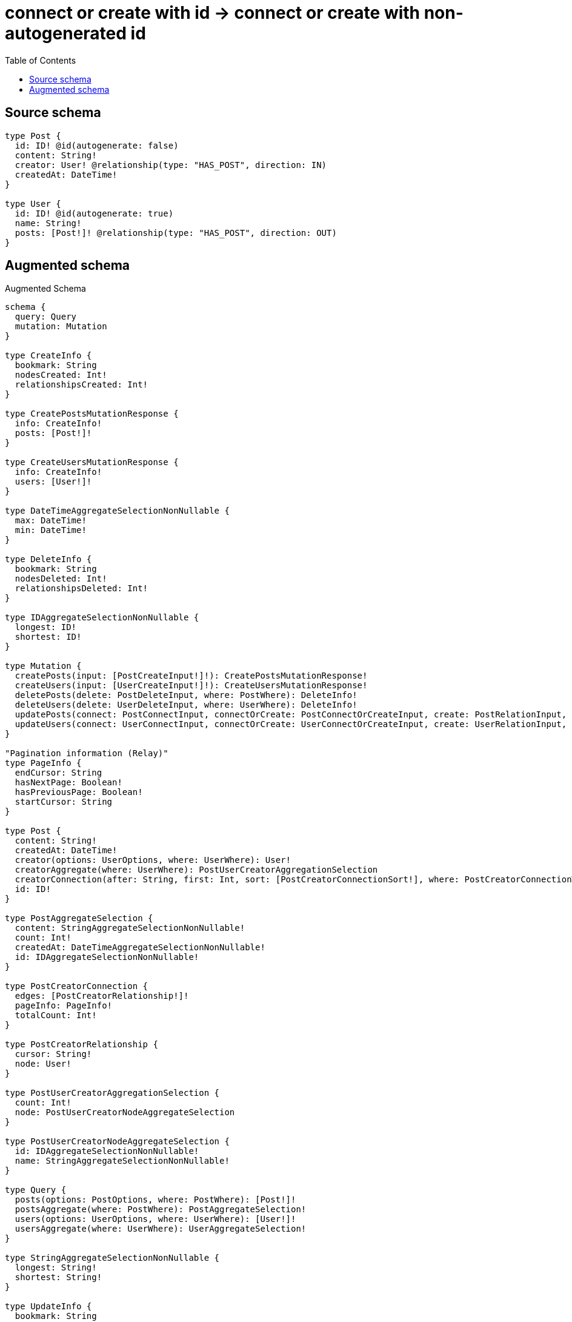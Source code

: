 :toc:

= connect or create with id -> connect or create with non-autogenerated id

== Source schema

[source,graphql,schema=true]
----
type Post {
  id: ID! @id(autogenerate: false)
  content: String!
  creator: User! @relationship(type: "HAS_POST", direction: IN)
  createdAt: DateTime!
}

type User {
  id: ID! @id(autogenerate: true)
  name: String!
  posts: [Post!]! @relationship(type: "HAS_POST", direction: OUT)
}
----

== Augmented schema

.Augmented Schema
[source,graphql]
----
schema {
  query: Query
  mutation: Mutation
}

type CreateInfo {
  bookmark: String
  nodesCreated: Int!
  relationshipsCreated: Int!
}

type CreatePostsMutationResponse {
  info: CreateInfo!
  posts: [Post!]!
}

type CreateUsersMutationResponse {
  info: CreateInfo!
  users: [User!]!
}

type DateTimeAggregateSelectionNonNullable {
  max: DateTime!
  min: DateTime!
}

type DeleteInfo {
  bookmark: String
  nodesDeleted: Int!
  relationshipsDeleted: Int!
}

type IDAggregateSelectionNonNullable {
  longest: ID!
  shortest: ID!
}

type Mutation {
  createPosts(input: [PostCreateInput!]!): CreatePostsMutationResponse!
  createUsers(input: [UserCreateInput!]!): CreateUsersMutationResponse!
  deletePosts(delete: PostDeleteInput, where: PostWhere): DeleteInfo!
  deleteUsers(delete: UserDeleteInput, where: UserWhere): DeleteInfo!
  updatePosts(connect: PostConnectInput, connectOrCreate: PostConnectOrCreateInput, create: PostRelationInput, delete: PostDeleteInput, disconnect: PostDisconnectInput, update: PostUpdateInput, where: PostWhere): UpdatePostsMutationResponse!
  updateUsers(connect: UserConnectInput, connectOrCreate: UserConnectOrCreateInput, create: UserRelationInput, delete: UserDeleteInput, disconnect: UserDisconnectInput, update: UserUpdateInput, where: UserWhere): UpdateUsersMutationResponse!
}

"Pagination information (Relay)"
type PageInfo {
  endCursor: String
  hasNextPage: Boolean!
  hasPreviousPage: Boolean!
  startCursor: String
}

type Post {
  content: String!
  createdAt: DateTime!
  creator(options: UserOptions, where: UserWhere): User!
  creatorAggregate(where: UserWhere): PostUserCreatorAggregationSelection
  creatorConnection(after: String, first: Int, sort: [PostCreatorConnectionSort!], where: PostCreatorConnectionWhere): PostCreatorConnection!
  id: ID!
}

type PostAggregateSelection {
  content: StringAggregateSelectionNonNullable!
  count: Int!
  createdAt: DateTimeAggregateSelectionNonNullable!
  id: IDAggregateSelectionNonNullable!
}

type PostCreatorConnection {
  edges: [PostCreatorRelationship!]!
  pageInfo: PageInfo!
  totalCount: Int!
}

type PostCreatorRelationship {
  cursor: String!
  node: User!
}

type PostUserCreatorAggregationSelection {
  count: Int!
  node: PostUserCreatorNodeAggregateSelection
}

type PostUserCreatorNodeAggregateSelection {
  id: IDAggregateSelectionNonNullable!
  name: StringAggregateSelectionNonNullable!
}

type Query {
  posts(options: PostOptions, where: PostWhere): [Post!]!
  postsAggregate(where: PostWhere): PostAggregateSelection!
  users(options: UserOptions, where: UserWhere): [User!]!
  usersAggregate(where: UserWhere): UserAggregateSelection!
}

type StringAggregateSelectionNonNullable {
  longest: String!
  shortest: String!
}

type UpdateInfo {
  bookmark: String
  nodesCreated: Int!
  nodesDeleted: Int!
  relationshipsCreated: Int!
  relationshipsDeleted: Int!
}

type UpdatePostsMutationResponse {
  info: UpdateInfo!
  posts: [Post!]!
}

type UpdateUsersMutationResponse {
  info: UpdateInfo!
  users: [User!]!
}

type User {
  id: ID!
  name: String!
  posts(options: PostOptions, where: PostWhere): [Post!]!
  postsAggregate(where: PostWhere): UserPostPostsAggregationSelection
  postsConnection(after: String, first: Int, sort: [UserPostsConnectionSort!], where: UserPostsConnectionWhere): UserPostsConnection!
}

type UserAggregateSelection {
  count: Int!
  id: IDAggregateSelectionNonNullable!
  name: StringAggregateSelectionNonNullable!
}

type UserPostPostsAggregationSelection {
  count: Int!
  node: UserPostPostsNodeAggregateSelection
}

type UserPostPostsNodeAggregateSelection {
  content: StringAggregateSelectionNonNullable!
  createdAt: DateTimeAggregateSelectionNonNullable!
  id: IDAggregateSelectionNonNullable!
}

type UserPostsConnection {
  edges: [UserPostsRelationship!]!
  pageInfo: PageInfo!
  totalCount: Int!
}

type UserPostsRelationship {
  cursor: String!
  node: Post!
}

enum SortDirection {
  "Sort by field values in ascending order."
  ASC
  "Sort by field values in descending order."
  DESC
}

"A date and time, represented as an ISO-8601 string"
scalar DateTime

input PostConnectInput {
  creator: PostCreatorConnectFieldInput
}

input PostConnectOrCreateInput {
  creator: PostCreatorConnectOrCreateFieldInput
}

input PostConnectOrCreateWhere {
  node: PostUniqueWhere!
}

input PostConnectWhere {
  node: PostWhere!
}

input PostCreateInput {
  content: String!
  createdAt: DateTime!
  creator: PostCreatorFieldInput
  id: ID!
}

input PostCreatorAggregateInput {
  AND: [PostCreatorAggregateInput!]
  OR: [PostCreatorAggregateInput!]
  count: Int
  count_GT: Int
  count_GTE: Int
  count_LT: Int
  count_LTE: Int
  node: PostCreatorNodeAggregationWhereInput
}

input PostCreatorConnectFieldInput {
  connect: UserConnectInput
  where: UserConnectWhere
}

input PostCreatorConnectOrCreateFieldInput {
  onCreate: PostCreatorConnectOrCreateFieldInputOnCreate!
  where: UserConnectOrCreateWhere!
}

input PostCreatorConnectOrCreateFieldInputOnCreate {
  node: UserCreateInput!
}

input PostCreatorConnectionSort {
  node: UserSort
}

input PostCreatorConnectionWhere {
  AND: [PostCreatorConnectionWhere!]
  OR: [PostCreatorConnectionWhere!]
  node: UserWhere
  node_NOT: UserWhere
}

input PostCreatorCreateFieldInput {
  node: UserCreateInput!
}

input PostCreatorDeleteFieldInput {
  delete: UserDeleteInput
  where: PostCreatorConnectionWhere
}

input PostCreatorDisconnectFieldInput {
  disconnect: UserDisconnectInput
  where: PostCreatorConnectionWhere
}

input PostCreatorFieldInput {
  connect: PostCreatorConnectFieldInput
  connectOrCreate: PostCreatorConnectOrCreateFieldInput
  create: PostCreatorCreateFieldInput
}

input PostCreatorNodeAggregationWhereInput {
  AND: [PostCreatorNodeAggregationWhereInput!]
  OR: [PostCreatorNodeAggregationWhereInput!]
  id_EQUAL: ID
  name_AVERAGE_EQUAL: Float
  name_AVERAGE_GT: Float
  name_AVERAGE_GTE: Float
  name_AVERAGE_LT: Float
  name_AVERAGE_LTE: Float
  name_EQUAL: String
  name_GT: Int
  name_GTE: Int
  name_LONGEST_EQUAL: Int
  name_LONGEST_GT: Int
  name_LONGEST_GTE: Int
  name_LONGEST_LT: Int
  name_LONGEST_LTE: Int
  name_LT: Int
  name_LTE: Int
  name_SHORTEST_EQUAL: Int
  name_SHORTEST_GT: Int
  name_SHORTEST_GTE: Int
  name_SHORTEST_LT: Int
  name_SHORTEST_LTE: Int
}

input PostCreatorUpdateConnectionInput {
  node: UserUpdateInput
}

input PostCreatorUpdateFieldInput {
  connect: PostCreatorConnectFieldInput
  connectOrCreate: PostCreatorConnectOrCreateFieldInput
  create: PostCreatorCreateFieldInput
  delete: PostCreatorDeleteFieldInput
  disconnect: PostCreatorDisconnectFieldInput
  update: PostCreatorUpdateConnectionInput
  where: PostCreatorConnectionWhere
}

input PostDeleteInput {
  creator: PostCreatorDeleteFieldInput
}

input PostDisconnectInput {
  creator: PostCreatorDisconnectFieldInput
}

input PostOptions {
  limit: Int
  offset: Int
  "Specify one or more PostSort objects to sort Posts by. The sorts will be applied in the order in which they are arranged in the array."
  sort: [PostSort]
}

input PostRelationInput {
  creator: PostCreatorCreateFieldInput
}

"Fields to sort Posts by. The order in which sorts are applied is not guaranteed when specifying many fields in one PostSort object."
input PostSort {
  content: SortDirection
  createdAt: SortDirection
  id: SortDirection
}

input PostUniqueWhere {
  id: ID
}

input PostUpdateInput {
  content: String
  createdAt: DateTime
  creator: PostCreatorUpdateFieldInput
  id: ID
}

input PostWhere {
  AND: [PostWhere!]
  OR: [PostWhere!]
  content: String
  content_CONTAINS: String
  content_ENDS_WITH: String
  content_IN: [String]
  content_NOT: String
  content_NOT_CONTAINS: String
  content_NOT_ENDS_WITH: String
  content_NOT_IN: [String]
  content_NOT_STARTS_WITH: String
  content_STARTS_WITH: String
  createdAt: DateTime
  createdAt_GT: DateTime
  createdAt_GTE: DateTime
  createdAt_IN: [DateTime]
  createdAt_LT: DateTime
  createdAt_LTE: DateTime
  createdAt_NOT: DateTime
  createdAt_NOT_IN: [DateTime]
  creator: UserWhere
  creatorAggregate: PostCreatorAggregateInput
  creatorConnection: PostCreatorConnectionWhere
  creatorConnection_NOT: PostCreatorConnectionWhere
  creator_NOT: UserWhere
  id: ID
  id_CONTAINS: ID
  id_ENDS_WITH: ID
  id_IN: [ID]
  id_NOT: ID
  id_NOT_CONTAINS: ID
  id_NOT_ENDS_WITH: ID
  id_NOT_IN: [ID]
  id_NOT_STARTS_WITH: ID
  id_STARTS_WITH: ID
}

input UserConnectInput {
  posts: [UserPostsConnectFieldInput!]
}

input UserConnectOrCreateInput {
  posts: [UserPostsConnectOrCreateFieldInput!]
}

input UserConnectOrCreateWhere {
  node: UserUniqueWhere!
}

input UserConnectWhere {
  node: UserWhere!
}

input UserCreateInput {
  name: String!
  posts: UserPostsFieldInput
}

input UserDeleteInput {
  posts: [UserPostsDeleteFieldInput!]
}

input UserDisconnectInput {
  posts: [UserPostsDisconnectFieldInput!]
}

input UserOptions {
  limit: Int
  offset: Int
  "Specify one or more UserSort objects to sort Users by. The sorts will be applied in the order in which they are arranged in the array."
  sort: [UserSort]
}

input UserPostsAggregateInput {
  AND: [UserPostsAggregateInput!]
  OR: [UserPostsAggregateInput!]
  count: Int
  count_GT: Int
  count_GTE: Int
  count_LT: Int
  count_LTE: Int
  node: UserPostsNodeAggregationWhereInput
}

input UserPostsConnectFieldInput {
  connect: [PostConnectInput!]
  where: PostConnectWhere
}

input UserPostsConnectOrCreateFieldInput {
  onCreate: UserPostsConnectOrCreateFieldInputOnCreate!
  where: PostConnectOrCreateWhere!
}

input UserPostsConnectOrCreateFieldInputOnCreate {
  node: PostCreateInput!
}

input UserPostsConnectionSort {
  node: PostSort
}

input UserPostsConnectionWhere {
  AND: [UserPostsConnectionWhere!]
  OR: [UserPostsConnectionWhere!]
  node: PostWhere
  node_NOT: PostWhere
}

input UserPostsCreateFieldInput {
  node: PostCreateInput!
}

input UserPostsDeleteFieldInput {
  delete: PostDeleteInput
  where: UserPostsConnectionWhere
}

input UserPostsDisconnectFieldInput {
  disconnect: PostDisconnectInput
  where: UserPostsConnectionWhere
}

input UserPostsFieldInput {
  connect: [UserPostsConnectFieldInput!]
  connectOrCreate: [UserPostsConnectOrCreateFieldInput!]
  create: [UserPostsCreateFieldInput!]
}

input UserPostsNodeAggregationWhereInput {
  AND: [UserPostsNodeAggregationWhereInput!]
  OR: [UserPostsNodeAggregationWhereInput!]
  content_AVERAGE_EQUAL: Float
  content_AVERAGE_GT: Float
  content_AVERAGE_GTE: Float
  content_AVERAGE_LT: Float
  content_AVERAGE_LTE: Float
  content_EQUAL: String
  content_GT: Int
  content_GTE: Int
  content_LONGEST_EQUAL: Int
  content_LONGEST_GT: Int
  content_LONGEST_GTE: Int
  content_LONGEST_LT: Int
  content_LONGEST_LTE: Int
  content_LT: Int
  content_LTE: Int
  content_SHORTEST_EQUAL: Int
  content_SHORTEST_GT: Int
  content_SHORTEST_GTE: Int
  content_SHORTEST_LT: Int
  content_SHORTEST_LTE: Int
  createdAt_EQUAL: DateTime
  createdAt_GT: DateTime
  createdAt_GTE: DateTime
  createdAt_LT: DateTime
  createdAt_LTE: DateTime
  createdAt_MAX_EQUAL: DateTime
  createdAt_MAX_GT: DateTime
  createdAt_MAX_GTE: DateTime
  createdAt_MAX_LT: DateTime
  createdAt_MAX_LTE: DateTime
  createdAt_MIN_EQUAL: DateTime
  createdAt_MIN_GT: DateTime
  createdAt_MIN_GTE: DateTime
  createdAt_MIN_LT: DateTime
  createdAt_MIN_LTE: DateTime
  id_EQUAL: ID
}

input UserPostsUpdateConnectionInput {
  node: PostUpdateInput
}

input UserPostsUpdateFieldInput {
  connect: [UserPostsConnectFieldInput!]
  connectOrCreate: [UserPostsConnectOrCreateFieldInput!]
  create: [UserPostsCreateFieldInput!]
  delete: [UserPostsDeleteFieldInput!]
  disconnect: [UserPostsDisconnectFieldInput!]
  update: UserPostsUpdateConnectionInput
  where: UserPostsConnectionWhere
}

input UserRelationInput {
  posts: [UserPostsCreateFieldInput!]
}

"Fields to sort Users by. The order in which sorts are applied is not guaranteed when specifying many fields in one UserSort object."
input UserSort {
  id: SortDirection
  name: SortDirection
}

input UserUniqueWhere {
  id: ID
}

input UserUpdateInput {
  name: String
  posts: [UserPostsUpdateFieldInput!]
}

input UserWhere {
  AND: [UserWhere!]
  OR: [UserWhere!]
  id: ID
  id_CONTAINS: ID
  id_ENDS_WITH: ID
  id_IN: [ID]
  id_NOT: ID
  id_NOT_CONTAINS: ID
  id_NOT_ENDS_WITH: ID
  id_NOT_IN: [ID]
  id_NOT_STARTS_WITH: ID
  id_STARTS_WITH: ID
  name: String
  name_CONTAINS: String
  name_ENDS_WITH: String
  name_IN: [String]
  name_NOT: String
  name_NOT_CONTAINS: String
  name_NOT_ENDS_WITH: String
  name_NOT_IN: [String]
  name_NOT_STARTS_WITH: String
  name_STARTS_WITH: String
  posts: PostWhere
  postsAggregate: UserPostsAggregateInput
  postsConnection: UserPostsConnectionWhere
  postsConnection_NOT: UserPostsConnectionWhere
  posts_NOT: PostWhere
}

----
